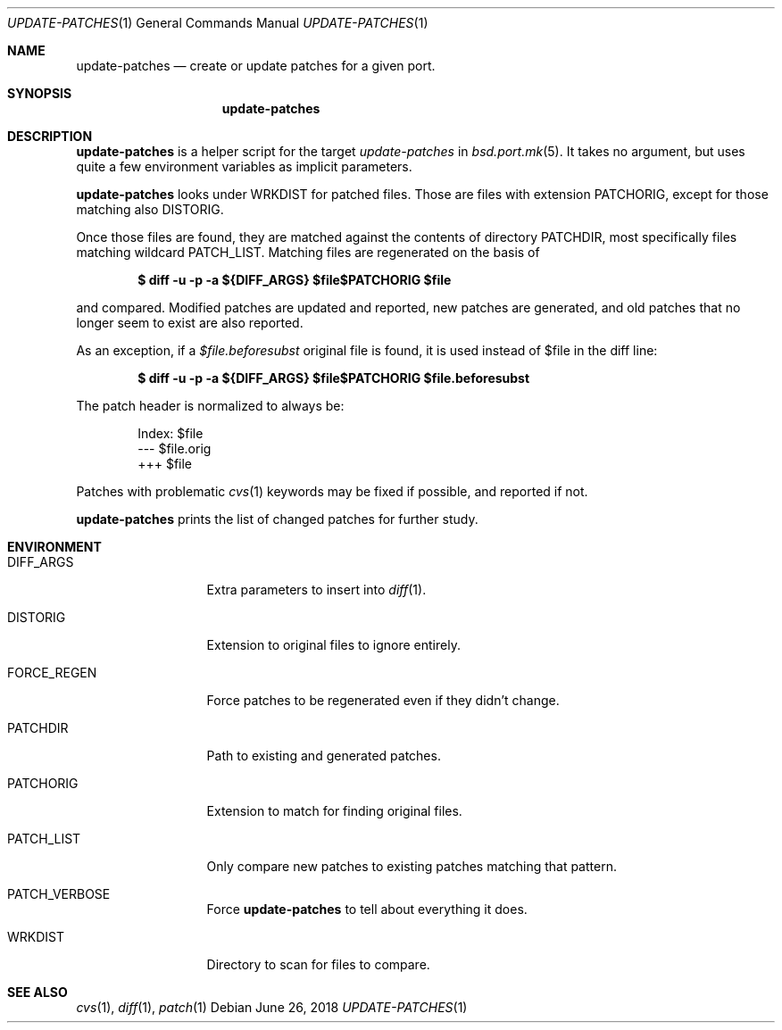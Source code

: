 .\"	$OpenBSD: update-patches.1,v 1.1 2018/06/26 05:38:49 espie Exp $
.\"
.\" Copyright (c) 2010 Marc Espie <espie@openbsd.org>
.\"
.\" Permission to use, copy, modify, and distribute this software for any
.\" purpose with or without fee is hereby granted, provided that the above
.\" copyright notice and this permission notice appear in all copies.
.\"
.\" THE SOFTWARE IS PROVIDED "AS IS" AND THE AUTHOR DISCLAIMS ALL WARRANTIES
.\" WITH REGARD TO THIS SOFTWARE INCLUDING ALL IMPLIED WARRANTIES OF
.\" MERCHANTABILITY AND FITNESS. IN NO EVENT SHALL THE AUTHOR BE LIABLE FOR
.\" ANY SPECIAL, DIRECT, INDIRECT, OR CONSEQUENTIAL DAMAGES OR ANY DAMAGES
.\" WHATSOEVER RESULTING FROM LOSS OF USE, DATA OR PROFITS, WHETHER IN AN
.\" ACTION OF CONTRACT, NEGLIGENCE OR OTHER TORTIOUS ACTION, ARISING OUT OF
.\" OR IN CONNECTION WITH THE USE OR PERFORMANCE OF THIS SOFTWARE.
.\"
.Dd $Mdocdate: June 26 2018 $
.Dt UPDATE-PATCHES 1
.Os
.Sh NAME
.Nm update-patches
.Nd create or update patches for a given port.
.Sh SYNOPSIS
.Nm update-patches
.Sh DESCRIPTION
.Nm
is a helper script for the target
.Ar update-patches
in
.Xr bsd.port.mk 5 .
It takes no argument, but uses quite a few environment variables as
implicit parameters.
.Pp
.Nm
looks under
.Ev WRKDIST
for patched files.
Those are files with extension
.Ev PATCHORIG ,
except for those matching also
.Ev DISTORIG .
.Pp
Once those files are found, they are matched against the contents of
directory
.Ev PATCHDIR ,
most specifically files matching wildcard
.Ev PATCH_LIST .
Matching files are regenerated on the basis of
.Pp
.Dl $ diff -u -p -a ${DIFF_ARGS} $file$PATCHORIG $file
.Pp
and compared.
Modified patches are updated and reported, new patches are generated,
and old patches that no longer seem to exist are also reported.
.Pp
As an exception, if a
.Pa $file.beforesubst
original file is found, it is used instead of $file in the diff line:
.Pp
.Dl $ diff -u -p -a ${DIFF_ARGS} $file$PATCHORIG $file.beforesubst
.Pp
The patch header is normalized to always be:
.Bd -literal -offset indent
Index: $file
--- $file.orig
+++ $file
.Ed
.Pp
Patches with problematic
.Xr cvs 1
keywords may be fixed if possible, and reported if not.
.Pp
.Nm
prints the list of changed patches for further study.
.Sh ENVIRONMENT
.Bl -tag -width FORCE_REGEN
.It Ev DIFF_ARGS
Extra parameters to insert into
.Xr diff 1 .
.It Ev DISTORIG
Extension to original files to ignore entirely.
.It Ev FORCE_REGEN
Force patches to be regenerated even if they didn't change.
.It Ev PATCHDIR
Path to existing and generated patches.
.It Ev PATCHORIG
Extension to match for finding original files.
.It Ev PATCH_LIST
Only compare new patches to existing patches matching that pattern.
.It Ev PATCH_VERBOSE
Force
.Nm
to tell about everything it does.
.It Ev WRKDIST
Directory to scan for files to compare.
.El
.Sh SEE ALSO
.Xr cvs 1 ,
.Xr diff 1 ,
.Xr patch 1
